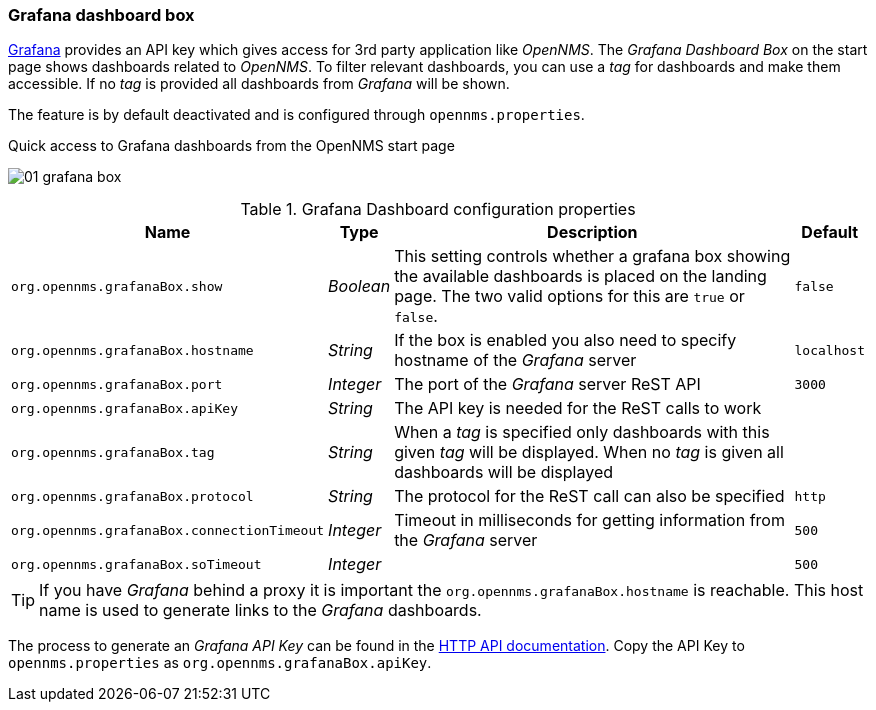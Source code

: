 
// Allow GitHub image rendering
:imagesdir: ../../../images
=== Grafana dashboard box

link:http://grafana.org/[Grafana] provides an API key which gives access for 3rd party application like _OpenNMS_.
The _Grafana Dashboard Box_ on the start page shows dashboards related to _OpenNMS_.
To filter relevant dashboards, you can use a _tag_ for dashboards and make them accessible.
If no _tag_ is provided all dashboards from _Grafana_ will be shown.

The feature is by default deactivated and is configured through `opennms.properties`.

.Quick access to Grafana dashboards from the OpenNMS start page
image:webui/startpage/01_grafana-box.png[]

.Grafana Dashboard configuration properties
[options="header, autowidth"]
|===
| Name                                       | Type      | Description                                                  | Default
| `org.opennms.grafanaBox.show`              | _Boolean_ | This setting controls whether a grafana box showing the
                                                           available dashboards is placed on the landing page. The two
                                                           valid options for this are `true` or `false`.                | `false`
| `org.opennms.grafanaBox.hostname`          | _String_  | If the box is enabled you also need to specify hostname of
                                                           the _Grafana_ server                                         | `localhost`
| `org.opennms.grafanaBox.port`              | _Integer_ | The port of the _Grafana_ server ReST API                    | `3000`
| `org.opennms.grafanaBox.apiKey`            | _String_  | The API key is needed for the ReST calls to work             |
| `org.opennms.grafanaBox.tag`               | _String_  | When a _tag_ is specified only dashboards with this given _tag_
                                                           will be displayed. When no _tag_ is given all dashboards will
                                                           be displayed                                                 |
| `org.opennms.grafanaBox.protocol`          | _String_  | The protocol for the ReST call can also be specified         | `http`
| `org.opennms.grafanaBox.connectionTimeout` | _Integer_ | Timeout in milliseconds for getting information from the
                                                           _Grafana_ server                                             | `500`
| `org.opennms.grafanaBox.soTimeout`         | _Integer_ |                                                              | `500`
|===

TIP: If you have _Grafana_ behind a proxy it is important the `org.opennms.grafanaBox.hostname` is reachable.
     This host name is used to generate links to the _Grafana_ dashboards.

The process to generate an _Grafana API Key_ can be found in the link:http://docs.grafana.org/reference/http_api/#create-api-token[HTTP API documentation].
Copy the API Key to `opennms.properties` as `org.opennms.grafanaBox.apiKey`.
